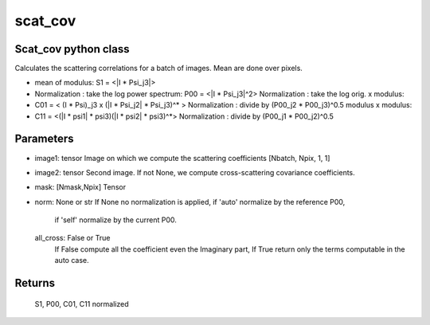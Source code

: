 scat_cov
========

.. _scat_cov

Scat_cov python class
-------------------------


.. code-block:: console
    > eval(self, image1, image2=None, mask=None, norm=None, Auto=True, calc_var=False):
     
Calculates the scattering correlations for a batch of images. Mean are done over pixels.

- mean of modulus:
  S1 = <|I * Psi_j3|>

- Normalization : take the log power spectrum:
  P00 = <|I * Psi_j3|^2>
  Normalization : take the log orig. x modulus:
- C01 = < (I * Psi)_j3 x (|I * Psi_j2| * Psi_j3)^* >
  Normalization : divide by (P00_j2 * P00_j3)^0.5
  modulus x modulus:
- C11 = <(|I * psi1| * psi3)(|I * psi2| * psi3)^*>
  Normalization : divide by (P00_j1 * P00_j2)^0.5

Parameters
----------
- image1: tensor
  Image on which we compute the scattering coefficients [Nbatch, Npix, 1, 1]
- image2: tensor
  Second image. If not None, we compute cross-scattering covariance coefficients.
- mask: [Nmask,Npix] Tensor 
- norm: None or str
  If None no normalization is applied, if 'auto' normalize by the reference P00,
      if 'self' normalize by the current P00.
  all_cross: False or True
      If False compute all the coefficient even the Imaginary part,
      If True return only the terms computable in the auto case.

Returns
-------
  S1, P00, C01, C11 normalized


